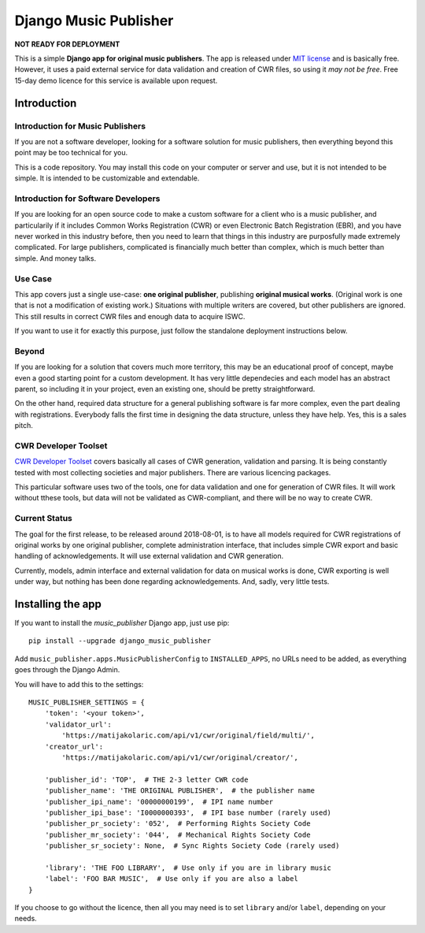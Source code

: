 Django Music Publisher
*******************************************************************************

**NOT READY FOR DEPLOYMENT**

This is a simple **Django app for original music publishers**. The app is 
released under `MIT license <LICENSE>`_ and is basically free. However, it uses
a paid external service for data validation and creation of CWR files, so using
it *may not be free*. Free 15-day demo licence for this service is available 
upon request. 

Introduction
===============================================================================

Introduction for Music Publishers
+++++++++++++++++++++++++++++++++++++++++++++++++++++++++++++++++++++++++++++++

If you are not a software developer, looking for a software solution for music
publishers, then everything beyond this point may be too technical for you.

This is a code repository. You may install this code on your computer or server
and use, but it is not intended to be simple. It is intended to be customizable
and extendable.

Introduction for Software Developers
+++++++++++++++++++++++++++++++++++++++++++++++++++++++++++++++++++++++++++++++

If you are looking for an open source code to make a custom software for a 
client who is a music publisher, and particularily if it includes Common Works
Registration (CWR) or even Electronic Batch Registration (EBR), and you have
never worked in this industry before, then you need to learn that things in 
this industry are purposfully made extremely complicated. For large publishers,
complicated is financially much better than complex, which is much better than
simple. And money talks.

Use Case
+++++++++++++++++++++++++++++++++++++++++++++++++++++++++++++++++++++++++++++++

This app covers just a single use-case:
**one original publisher**, publishing **original musical works**.
(Original work is one that is not a modification of existing work.)
Situations with multiple writers are covered, but other publishers are ignored.
This still results in correct CWR files and enough data to acquire ISWC.

If you want to use it for exactly this purpose, just follow the standalone 
deployment instructions below.

Beyond
+++++++++++++++++++++++++++++++++++++++++++++++++++++++++++++++++++++++++++++++

If you are looking for a solution that covers much more territory, this may be 
an educational proof of concept, maybe even a good starting point for a custom 
development. It has very little dependecies and each model has an abstract 
parent, so including it in your project, even an existing one, should be pretty 
straightforward.

On the other hand, required data structure for a general publishing software is 
far more complex, even the part dealing with registrations. Everybody falls the
first time in designing the data structure, unless they have help. Yes, this is
a sales pitch.

CWR Developer Toolset
+++++++++++++++++++++++++++++++++++++++++++++++++++++++++++++++++++++++++++++++

`CWR Developer Toolset <https://matijakolaric.com/development/cwr-toolset/>`_
covers basically all cases of CWR generation, validation and parsing. It is 
being constantly tested with most collecting societies and major publishers. 
There are various licencing packages.

This particular software uses two of the tools, one for data validation and one
for generation of CWR files. It will work without tthese tools, but data will
not be validated as CWR-compliant, and there will be no way to create CWR.

Current Status
+++++++++++++++++++++++++++++++++++++++++++++++++++++++++++++++++++++++++++++++

The goal for the first release, to be released around 2018-08-01, is to have
all models required for CWR registrations of original works by one original
publisher, complete administration interface, that includes simple CWR export
and basic handling of acknowledgements. It will use external validation and CWR 
generation. 

Currently, models, admin interface and external validation for data on musical 
works is done, CWR exporting is well under way, but nothing has been done 
regarding acknowledgements. And, sadly, very little tests.

Installing the app
===============================================================================

If you want to install the `music_publisher` Django app, just use pip::

    pip install --upgrade django_music_publisher

Add ``music_publisher.apps.MusicPublisherConfig`` to ``INSTALLED_APPS``, no 
URLs need to be added, as everything goes through the Django Admin.

You will have to add this to the settings::

	MUSIC_PUBLISHER_SETTINGS = {
	    'token': '<your token>',
	    'validator_url':
	        'https://matijakolaric.com/api/v1/cwr/original/field/multi/',
	    'creator_url':
	        'https://matijakolaric.com/api/v1/cwr/original/creator/',

	    'publisher_id': 'TOP',  # THE 2-3 letter CWR code 
	    'publisher_name': 'THE ORIGINAL PUBLISHER',  # the publisher name
	    'publisher_ipi_name': '00000000199',  # IPI name number
	    'publisher_ipi_base': 'I0000000393',  # IPI base number (rarely used)
	    'publisher_pr_society': '052',  # Performing Rights Society Code
	    'publisher_mr_society': '044',  # Mechanical Rights Society Code
	    'publisher_sr_society': None,  # Sync Rights Society Code (rarely used)

	    'library': 'THE FOO LIBRARY',  # Use only if you are in library music
	    'label': 'FOO BAR MUSIC',  # Use only if you are also a label
	}

If you choose to go without the licence, then all you may need is to set
``library`` and/or ``label``, depending on your needs.

